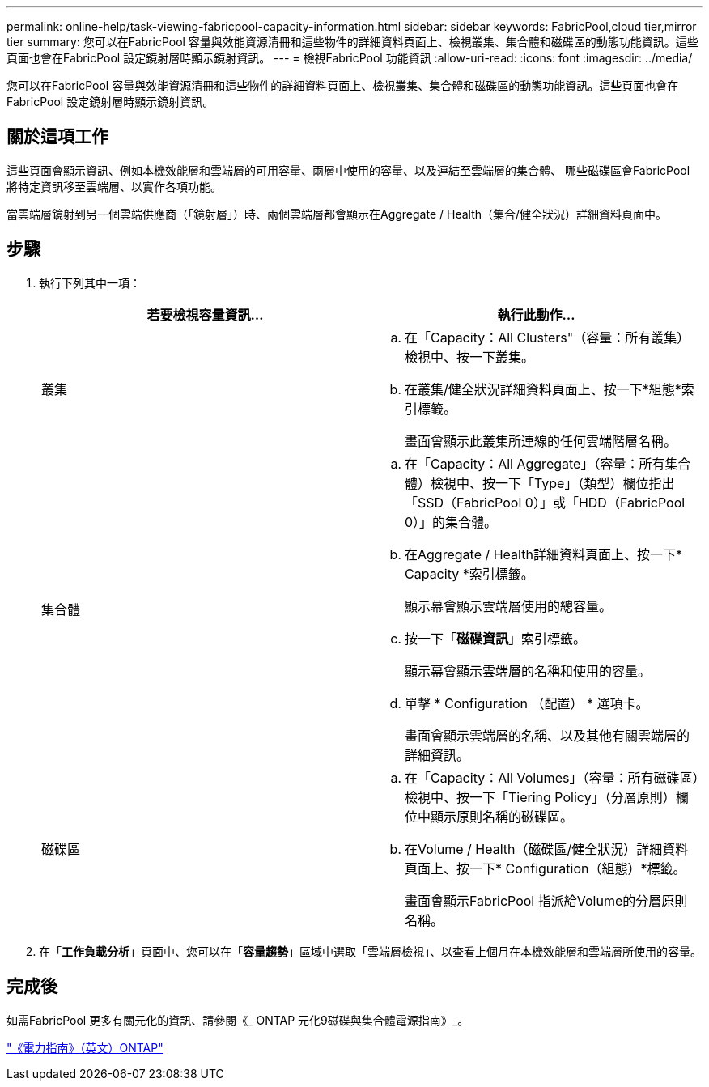 ---
permalink: online-help/task-viewing-fabricpool-capacity-information.html 
sidebar: sidebar 
keywords: FabricPool,cloud tier,mirror tier 
summary: 您可以在FabricPool 容量與效能資源清冊和這些物件的詳細資料頁面上、檢視叢集、集合體和磁碟區的動態功能資訊。這些頁面也會在FabricPool 設定鏡射層時顯示鏡射資訊。 
---
= 檢視FabricPool 功能資訊
:allow-uri-read: 
:icons: font
:imagesdir: ../media/


[role="lead"]
您可以在FabricPool 容量與效能資源清冊和這些物件的詳細資料頁面上、檢視叢集、集合體和磁碟區的動態功能資訊。這些頁面也會在FabricPool 設定鏡射層時顯示鏡射資訊。



== 關於這項工作

這些頁面會顯示資訊、例如本機效能層和雲端層的可用容量、兩層中使用的容量、以及連結至雲端層的集合體、 哪些磁碟區會FabricPool 將特定資訊移至雲端層、以實作各項功能。

當雲端層鏡射到另一個雲端供應商（「鏡射層」）時、兩個雲端層都會顯示在Aggregate / Health（集合/健全狀況）詳細資料頁面中。



== 步驟

. 執行下列其中一項：
+
|===
| 若要檢視容量資訊... | 執行此動作... 


 a| 
叢集
 a| 
.. 在「Capacity：All Clusters"（容量：所有叢集）檢視中、按一下叢集。
.. 在叢集/健全狀況詳細資料頁面上、按一下*組態*索引標籤。
+
畫面會顯示此叢集所連線的任何雲端階層名稱。





 a| 
集合體
 a| 
.. 在「Capacity：All Aggregate」（容量：所有集合體）檢視中、按一下「Type」（類型）欄位指出「SSD（FabricPool 0）」或「HDD（FabricPool 0）」的集合體。
.. 在Aggregate / Health詳細資料頁面上、按一下* Capacity *索引標籤。
+
顯示幕會顯示雲端層使用的總容量。

.. 按一下「*磁碟資訊*」索引標籤。
+
顯示幕會顯示雲端層的名稱和使用的容量。

.. 單擊 * Configuration （配置） * 選項卡。
+
畫面會顯示雲端層的名稱、以及其他有關雲端層的詳細資訊。





 a| 
磁碟區
 a| 
.. 在「Capacity：All Volumes」（容量：所有磁碟區）檢視中、按一下「Tiering Policy」（分層原則）欄位中顯示原則名稱的磁碟區。
.. 在Volume / Health（磁碟區/健全狀況）詳細資料頁面上、按一下* Configuration（組態）*標籤。
+
畫面會顯示FabricPool 指派給Volume的分層原則名稱。



|===
. 在「*工作負載分析*」頁面中、您可以在「*容量趨勢*」區域中選取「雲端層檢視」、以查看上個月在本機效能層和雲端層所使用的容量。




== 完成後

如需FabricPool 更多有關元化的資訊、請參閱《_ ONTAP 元化9磁碟與集合體電源指南》_。

http://docs.netapp.com/ontap-9/topic/com.netapp.doc.dot-cm-psmg/home.html["《電力指南》（英文）ONTAP"]
